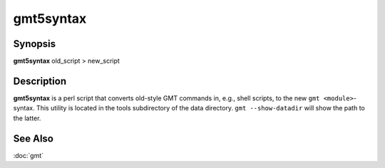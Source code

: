 .. index:: ! gmt5syntax

**********
gmt5syntax
**********

.. only:: not man

    Convert old GMT script to use new 'gmt <module>' syntax

Synopsis
--------

**gmt5syntax** old_script > new_script

Description
-----------

**gmt5syntax** is a perl script that converts old-style GMT commands in,
e.g., shell scripts, to the new ``gmt <module>``-syntax.  This utility is located
in the tools subdirectory of the data directory. ``gmt --show-datadir`` will
show the path to the latter.

See Also
--------

:doc:`gmt`
